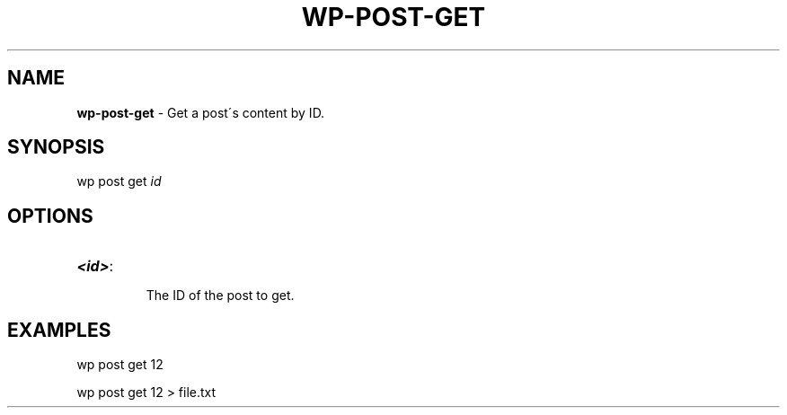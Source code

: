 .\" generated with Ronn/v0.7.3
.\" http://github.com/rtomayko/ronn/tree/0.7.3
.
.TH "WP\-POST\-GET" "1" "" "WP-CLI"
.
.SH "NAME"
\fBwp\-post\-get\fR \- Get a post\'s content by ID\.
.
.SH "SYNOPSIS"
wp post get \fIid\fR
.
.SH "OPTIONS"
.
.TP
\fB<id>\fR:
.
.IP
The ID of the post to get\.
.
.SH "EXAMPLES"
.
.nf

wp post get 12

wp post get 12 > file\.txt
.
.fi

